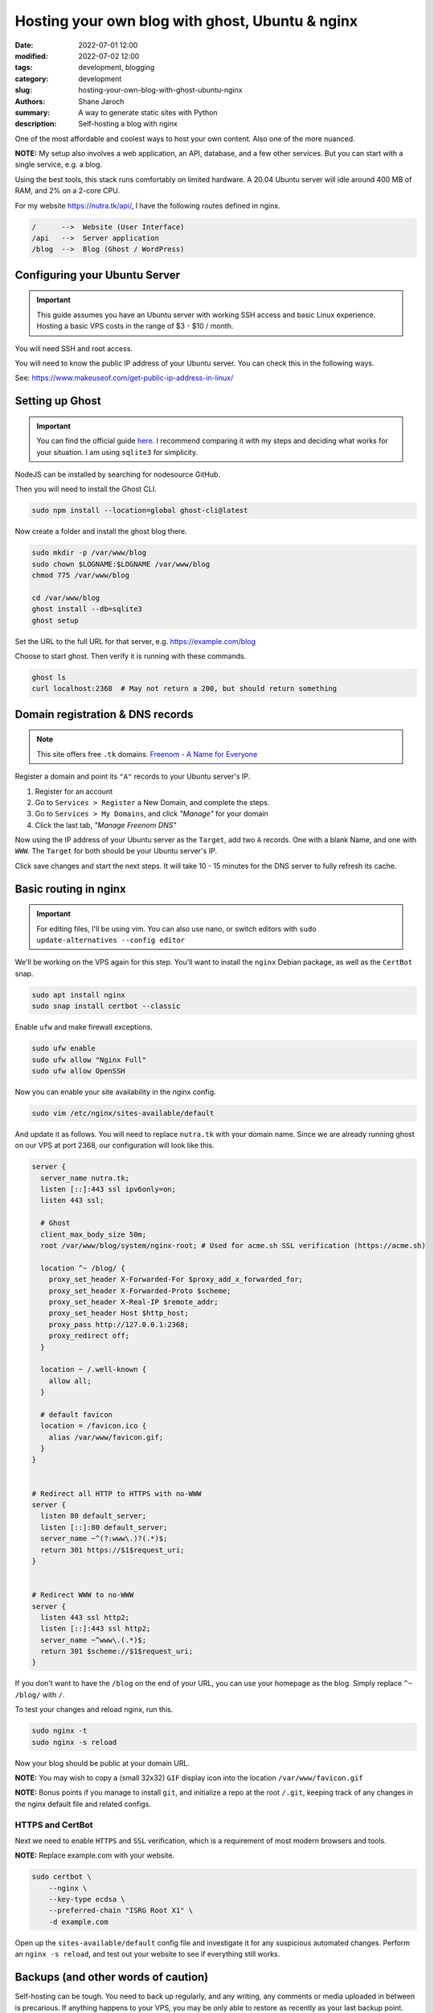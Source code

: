 **************************************************
 Hosting your own blog with ghost, Ubuntu & nginx
**************************************************

:date: 2022-07-01 12:00
:modified: 2022-07-02 12:00
:tags: development, blogging
:category: development
:slug: hosting-your-own-blog-with-ghost-ubuntu-nginx
:authors: Shane Jaroch
:summary: A way to generate static sites with Python
:description: Self-hosting a blog with nginx


One of the most affordable and coolest ways to host your own content.
Also one of the more nuanced.

**NOTE:** My setup also involves a web application, an API, database,
and a few other services.
But you can start with a single service, e.g. a blog.

Using the best tools, this stack runs comfortably on limited hardware.
A 20.04 Ubuntu server will idle around 400 MB of RAM, and 2% on a 2-core CPU.

For my website https://nutra.tk/api/, I have the following routes defined
in nginx.

.. code-block:: text

    /      -->  Website (User Interface)
    /api   -->  Server application
    /blog  -->  Blog (Ghost / WordPress)

Configuring your Ubuntu Server
##############################

.. important::

    This guide assumes you have an Ubuntu server with working SSH access
    and basic Linux experience.
    Hosting a basic VPS costs in the range of $3 - $10 / month.

You will need SSH and root access.

You will need to know the public IP address of your Ubuntu server.
You can check this in the following ways.

See: https://www.makeuseof.com/get-public-ip-address-in-linux/

Setting up Ghost
################

.. important::

    You can find the official guide `here <https://ghost.org/docs/install/>`_.
    I recommend comparing it with my steps and deciding what works for
    your situation.
    I am using ``sqlite3`` for simplicity.

NodeJS can be installed by searching for nodesource GitHub.

Then you will need to install the Ghost CLI.

.. code-block:: text

    sudo npm install --location=global ghost-cli@latest

Now create a folder and install the ghost blog there.

.. code-block:: bash

    sudo mkdir -p /var/www/blog
    sudo chown $LOGNAME:$LOGNAME /var/www/blog
    chmod 775 /var/www/blog

    cd /var/www/blog
    ghost install --db=sqlite3
    ghost setup

Set the URL to the full URL for that server, e.g. https://example.com/blog

Choose to start ghost. Then verify it is running with these commands.

.. code-block:: bash

    ghost ls
    curl localhost:2368  # May not return a 200, but should return something

Domain registration & DNS records
#################################

.. note::

    This site offers free ``.tk`` domains.
    `Freenom - A Name for Everyone <https://www.freenom.com/en/index.html?lang=en>`_


Register a domain and point its ``"A"`` records to your Ubuntu server's IP.

1. Register for an account
2. Go to ``Services > Register`` a New Domain, and complete the steps.
3. Go to ``Services > My Domains``, and click *"Manage"* for your domain
4. Click the last tab, *"Manage Freenom DNS"*


Now using the IP address of your Ubuntu server as the ``Target``,
add two ``A`` records.
One with a blank Name, and one with ``WWW``. The ``Target`` for both should
be your Ubuntu server's IP.

Click save changes and start the next steps. It will take 10 - 15 minutes
for the DNS server to fully refresh its cache.

Basic routing in nginx
######################

.. important::

    For editing files, I'll be using vim.
    You can also use nano, or switch editors with
    ``sudo update-alternatives --config editor``

We'll be working on the VPS again for this step.
You'll want to install the ``nginx`` Debian package,
as well as the ``CertBot`` snap.

.. code-block:: bash

    sudo apt install nginx
    sudo snap install certbot --classic

Enable ``ufw`` and make firewall exceptions.

.. code-block:: bash

    sudo ufw enable
    sudo ufw allow "Nginx Full"
    sudo ufw allow OpenSSH

Now you can enable your site availability in the nginx config.

.. code-block:: bash

    sudo vim /etc/nginx/sites-available/default

And update it as follows.
You will need to replace ``nutra.tk`` with your domain name.
Since we are already running ghost on our VPS at port 2368,
our configuration will look like this.

.. code-block:: nginx

    server {
      server_name nutra.tk;
      listen [::]:443 ssl ipv6only=on;
      listen 443 ssl;

      # Ghost
      client_max_body_size 50m;
      root /var/www/blog/system/nginx-root; # Used for acme.sh SSL verification (https://acme.sh)

      location ^~ /blog/ {
        proxy_set_header X-Forwarded-For $proxy_add_x_forwarded_for;
        proxy_set_header X-Forwarded-Proto $scheme;
        proxy_set_header X-Real-IP $remote_addr;
        proxy_set_header Host $http_host;
        proxy_pass http://127.0.0.1:2368;
        proxy_redirect off;
      }

      location ~ /.well-known {
        allow all;
      }

      # default favicon
      location = /favicon.ico {
        alias /var/www/favicon.gif;
      }
    }


    # Redirect all HTTP to HTTPS with no-WWW
    server {
      listen 80 default_server;
      listen [::]:80 default_server;
      server_name ~^(?:www\.)?(.*)$;
      return 301 https://$1$request_uri;
    }


    # Redirect WWW to no-WWW
    server {
      listen 443 ssl http2;
      listen [::]:443 ssl http2;
      server_name ~^www\.(.*)$;
      return 301 $scheme://$1$request_uri;
    }

If you don't want to have the ``/blog`` on the end of your URL,
you can use your homepage as the blog.
Simply replace ``^~ /blog/`` with ``/``.

To test your changes and reload nginx, run this.

.. code-block:: bash

    sudo nginx -t
    sudo nginx -s reload

Now your blog should be public at your domain URL.

**NOTE:** You may wish to copy a (small 32x32) ``GIF`` display icon
into the location ``/var/www/favicon.gif``

**NOTE:** Bonus points if you manage to install ``git``, and initialize a repo
at the root ``/.git``, keeping track of any changes in the nginx
default file and related configs.

HTTPS and CertBot
=================

Next we need to enable ``HTTPS`` and ``SSL`` verification, which is a
requirement of most modern browsers and tools.

**NOTE:** Replace example.com with your website.

.. code-block:: bash

    sudo certbot \
        --nginx \
        --key-type ecdsa \
        --preferred-chain "ISRG Root X1" \
        -d example.com

Open up the ``sites-available/default`` config file and investigate it for any
suspicious automated changes. Perform an ``nginx -s reload``, and test out
your website to see if everything still works.


Backups (and other words of caution)
####################################

Self-hosting can be tough. You need to back up regularly,
and any writing, any comments or media uploaded in between is precarious.
If anything happens to your VPS, you may be only able to restore as recently
as your last backup point.

One option is to register a ``cronjob`` (on your personal machine),
which performs a secure copy command twice a day.
You can then perform weekly compressions and store to Google drive or run
``rsync`` on a large hard disk of your own.
Ghost CLI supports a ``backup`` command, and an export feature from the
admin labs in the UI.

My blog does not run on NodeJS or ghost, because it is using tools like
python, sphinx, ablog, and pelican to generate static HTML and efficiently
serve that up through nginx.

An application like this also won't scale to millions of views per day
without heavily tweaking, adding, and improving things.

But it is a solid starting point, and can handle more requests than most
websites will see.
